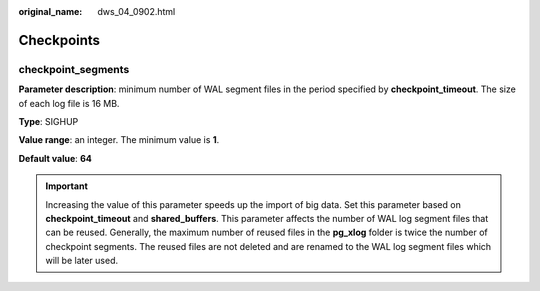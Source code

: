 :original_name: dws_04_0902.html

.. _dws_04_0902:

Checkpoints
===========

checkpoint_segments
-------------------

**Parameter description**: minimum number of WAL segment files in the period specified by **checkpoint_timeout**. The size of each log file is 16 MB.

**Type**: SIGHUP

**Value range**: an integer. The minimum value is **1**.

**Default value**: **64**

.. important::

   Increasing the value of this parameter speeds up the import of big data. Set this parameter based on **checkpoint_timeout** and **shared_buffers**. This parameter affects the number of WAL log segment files that can be reused. Generally, the maximum number of reused files in the **pg_xlog** folder is twice the number of checkpoint segments. The reused files are not deleted and are renamed to the WAL log segment files which will be later used.
